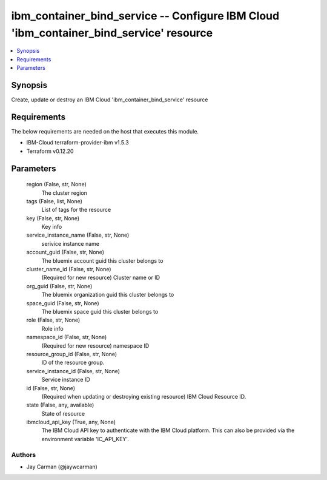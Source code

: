 
ibm_container_bind_service -- Configure IBM Cloud 'ibm_container_bind_service' resource
=======================================================================================

.. contents::
   :local:
   :depth: 1


Synopsis
--------

Create, update or destroy an IBM Cloud 'ibm_container_bind_service' resource



Requirements
------------
The below requirements are needed on the host that executes this module.

- IBM-Cloud terraform-provider-ibm v1.5.3
- Terraform v0.12.20



Parameters
----------

  region (False, str, None)
    The cluster region


  tags (False, list, None)
    List of tags for the resource


  key (False, str, None)
    Key info


  service_instance_name (False, str, None)
    serivice instance name


  account_guid (False, str, None)
    The bluemix account guid this cluster belongs to


  cluster_name_id (False, str, None)
    (Required for new resource) Cluster name or ID


  org_guid (False, str, None)
    The bluemix organization guid this cluster belongs to


  space_guid (False, str, None)
    The bluemix space guid this cluster belongs to


  role (False, str, None)
    Role info


  namespace_id (False, str, None)
    (Required for new resource) namespace ID


  resource_group_id (False, str, None)
    ID of the resource group.


  service_instance_id (False, str, None)
    Service instance ID


  id (False, str, None)
    (Required when updating or destroying existing resource) IBM Cloud Resource ID.


  state (False, any, available)
    State of resource


  ibmcloud_api_key (True, any, None)
    The IBM Cloud API key to authenticate with the IBM Cloud platform. This can also be provided via the environment variable 'IC_API_KEY'.













Authors
~~~~~~~

- Jay Carman (@jaywcarman)

